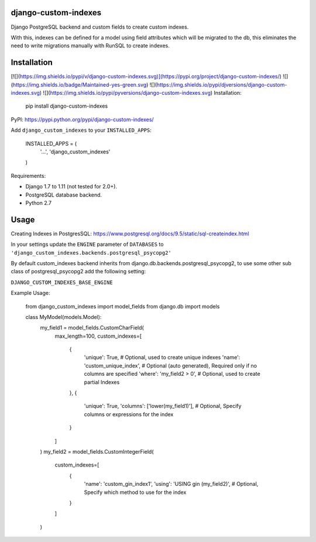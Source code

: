 django-custom-indexes
=====================

Django PostgreSQL backend and custom fields to create custom indexes.

With this, indexes can be defined for a model using field attributes
which will be migrated to the db, this eliminates the need to write
migrations manually with RunSQL to create indexes.

Installation
============

[![](https://img.shields.io/pypi/v/django-custom-indexes.svg)](https://pypi.org/project/django-custom-indexes/) ![](https://img.shields.io/badge/Maintained-yes-green.svg)
![](https://img.shields.io/pypi/djversions/django-custom-indexes.svg) ![](https://img.shields.io/pypi/pyversions/django-custom-indexes.svg)
Installation:


    pip install django-custom-indexes

PyPI: https://pypi.python.org/pypi/django-custom-indexes/

Add ``django_custom_indexes`` to your ``INSTALLED_APPS``:


    INSTALLED_APPS = (
        '...',
        'django_custom_indexes'
    )

Requirements:

-  Django 1.7 to 1.11 (not tested for 2.0+).
-  PostgreSQL database backend.
-  Python 2.7

Usage
=====

Creating Indexes in PostgresSQL:
https://www.postgresql.org/docs/9.5/static/sql-createindex.html

In your settings update the ``ENGINE`` parameter of ``DATABASES`` to
``'django_custom_indexes.backends.postgresql_psycopg2'``

By default custom\_indexes backend inherits from
django.db.backends.postgresql\_psycopg2, to use some other sub class of
postgresql\_psycopg2 add the following setting:

``DJANGO_CUSTOM_INDEXES_BASE_ENGINE``

Example Usage:


    from django_custom_indexes import model_fields
    from django.db import models


    class MyModel(models.Model):
        my_field1 = model_fields.CustomCharField(
            max_length=100,
            custom_indexes=[
                {
                    'unique': True, # Optional, used to create unique indexes
                    'name': 'custom_unique_index', # Optional (auto generated), Required only if no columns are specified
                    'where': 'my_field2 > 0', # Optional, used to create partial Indexes
                },
                {
                    'unique': True,
                    'columns': ['lower(my_field1)'], # Optional, Specify columns or expressions for the index
                }
            ]
        )
        my_field2 = model_fields.CustomIntegerField(
            custom_indexes=[
                {
                    'name': 'custom_gin_index1',
                    'using': 'USING gin (my_field2)', # Optional, Specify which method to use for the index
                }
            ]
        )



